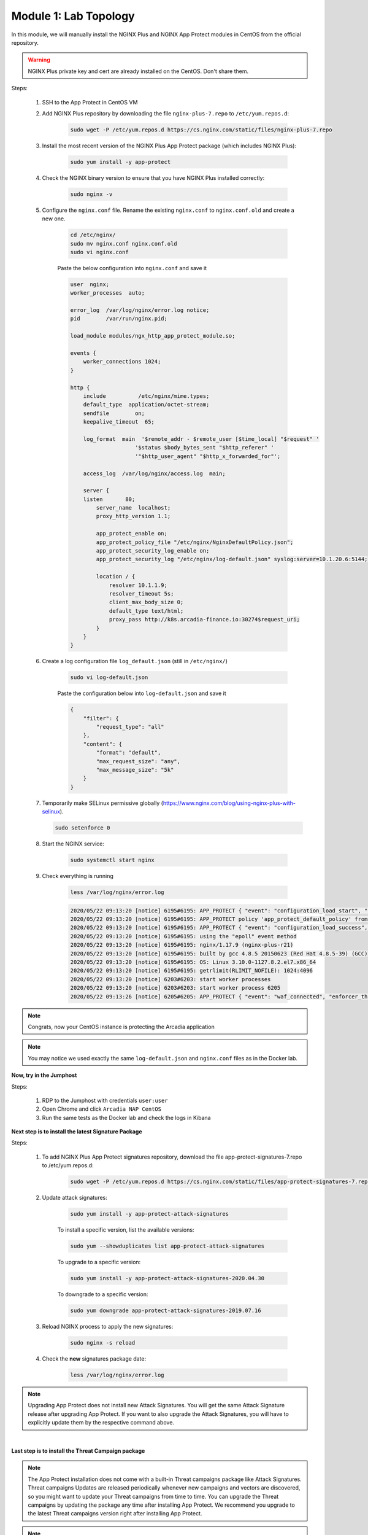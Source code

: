 Module 1: Lab Topology
#######################################################

In this module, we will manually install the NGINX Plus and NGINX App Protect modules in CentOS from the official repository.

.. warning:: NGINX Plus private key and cert are already installed on the CentOS. Don't share them.

Steps:

    #. SSH to the App Protect in CentOS VM

    #. Add NGINX Plus repository by downloading the file ``nginx-plus-7.repo`` to ``/etc/yum.repos.d``:

        .. code-block:: bash

            sudo wget -P /etc/yum.repos.d https://cs.nginx.com/static/files/nginx-plus-7.repo

    #. Install the most recent version of the NGINX Plus App Protect package (which includes NGINX Plus):

        .. code-block:: bash

            sudo yum install -y app-protect

    #. Check the NGINX binary version to ensure that you have NGINX Plus installed correctly:

        .. code-block:: bash

            sudo nginx -v

    #. Configure the ``nginx.conf`` file. Rename the existing ``nginx.conf`` to ``nginx.conf.old`` and create a new one.

        .. code-block:: bash

            cd /etc/nginx/
            sudo mv nginx.conf nginx.conf.old
            sudo vi nginx.conf

        Paste the below configuration into ``nginx.conf`` and save it

        .. code-block:: bash

            user  nginx;
            worker_processes  auto;

            error_log  /var/log/nginx/error.log notice;
            pid        /var/run/nginx.pid;

            load_module modules/ngx_http_app_protect_module.so;

            events {
                worker_connections 1024;
            }

            http {
                include          /etc/nginx/mime.types;
                default_type  application/octet-stream;
                sendfile        on;
                keepalive_timeout  65;

                log_format  main  '$remote_addr - $remote_user [$time_local] "$request" '
                                '$status $body_bytes_sent "$http_referer" '
                                '"$http_user_agent" "$http_x_forwarded_for"';

                access_log  /var/log/nginx/access.log  main;

                server {
                listen       80;
                    server_name  localhost;
                    proxy_http_version 1.1;

                    app_protect_enable on;
                    app_protect_policy_file "/etc/nginx/NginxDefaultPolicy.json";
                    app_protect_security_log_enable on;
                    app_protect_security_log "/etc/nginx/log-default.json" syslog:server=10.1.20.6:5144;

                    location / {
                        resolver 10.1.1.9;
                        resolver_timeout 5s;
                        client_max_body_size 0;
                        default_type text/html;
                        proxy_pass http://k8s.arcadia-finance.io:30274$request_uri;
                    }
                }
            }
        
    #. Create a log configuration file ``log_default.json`` (still in ``/etc/nginx/``)

        .. code-block:: bash

            sudo vi log-default.json

        Paste the configuration below into ``log-default.json`` and save it

        .. code-block:: json

            {
                "filter": {
                    "request_type": "all"
                },
                "content": {
                    "format": "default",
                    "max_request_size": "any",
                    "max_message_size": "5k"
                }
            }


    #.  Temporarily make SELinux permissive globally (https://www.nginx.com/blog/using-nginx-plus-with-selinux).

        .. code-block:: bash

            sudo setenforce 0

    #. Start the NGINX service:

        .. code-block:: bash

            sudo systemctl start nginx

    #. Check everything is running 

        .. code-block:: bash

            less /var/log/nginx/error.log

        .. code-block:: console

            2020/05/22 09:13:20 [notice] 6195#6195: APP_PROTECT { "event": "configuration_load_start", "configSetFile": "/opt/app_protect/config/config_set.json" }
            2020/05/22 09:13:20 [notice] 6195#6195: APP_PROTECT policy 'app_protect_default_policy' from: /etc/nginx/NginxDefaultPolicy.json compiled successfully
            2020/05/22 09:13:20 [notice] 6195#6195: APP_PROTECT { "event": "configuration_load_success", "software_version": "2.52.1", "attack_signatures_package":{"revision_datetime":"2019-07-16T12:21:31Z"},"completed_successfully":true}
            2020/05/22 09:13:20 [notice] 6195#6195: using the "epoll" event method
            2020/05/22 09:13:20 [notice] 6195#6195: nginx/1.17.9 (nginx-plus-r21)
            2020/05/22 09:13:20 [notice] 6195#6195: built by gcc 4.8.5 20150623 (Red Hat 4.8.5-39) (GCC)
            2020/05/22 09:13:20 [notice] 6195#6195: OS: Linux 3.10.0-1127.8.2.el7.x86_64
            2020/05/22 09:13:20 [notice] 6195#6195: getrlimit(RLIMIT_NOFILE): 1024:4096
            2020/05/22 09:13:20 [notice] 6203#6203: start worker processes
            2020/05/22 09:13:20 [notice] 6203#6203: start worker process 6205
            2020/05/22 09:13:26 [notice] 6205#6205: APP_PROTECT { "event": "waf_connected", "enforcer_thread_id": 0, "worker_pid": 6205, "mode": "operational", "mode_changed": false}


.. note:: Congrats, now your CentOS instance is protecting the Arcadia application

.. note:: You may notice we used exactly the same ``log-default.json`` and ``nginx.conf`` files as in the Docker lab.


**Now, try in the Jumphost**

Steps:

    #. RDP to the Jumphost with credentials ``user:user``

    #. Open Chrome and click ``Arcadia NAP CentOS``

    #. Run the same tests as the Docker lab and check the logs in Kibana


**Next step is to install the latest Signature Package**

Steps:

    #. To add NGINX Plus App Protect signatures repository, download the file app-protect-signatures-7.repo to /etc/yum.repos.d:

        .. code-block:: bash
            
            sudo wget -P /etc/yum.repos.d https://cs.nginx.com/static/files/app-protect-signatures-7.repo

    #. Update attack signatures:

        .. code-block:: bash

            sudo yum install -y app-protect-attack-signatures

        To install a specific version, list the available versions:

        .. code-block:: bash

            sudo yum --showduplicates list app-protect-attack-signatures

        To upgrade to a specific version:

        .. code-block:: bash

            sudo yum install -y app-protect-attack-signatures-2020.04.30

        To downgrade to a specific version:

        .. code-block:: bash

            sudo yum downgrade app-protect-attack-signatures-2019.07.16

    #. Reload NGINX process to apply the new signatures:

        .. code-block:: bash

            sudo nginx -s reload

    #. Check the **new** signatures package date:

        .. code-block:: bash

            less /var/log/nginx/error.log

.. note:: Upgrading App Protect does not install new Attack Signatures. You will get the same Attack Signature release after upgrading App Protect. If you want to also upgrade the Attack Signatures, you will have to explicitly update them by the respective command above.

|

**Last step is to install the Threat Campaign package**

.. note :: The App Protect installation does not come with a built-in Threat campaigns package like Attack Signatures. Threat campaigns Updates are released periodically whenever new campaigns and vectors are discovered, so you might want to update your Threat campaigns from time to time. You can upgrade the Threat campaigns by updating the package any time after installing App Protect. We recommend you upgrade to the latest Threat campaigns version right after installing App Protect.

.. note :: After having updated the Threat campaigns package you have to reload the configuration in order for the new version of the Threat campaigns to take effect. Until then App Protect will run with the old version, if exists. This is useful when creating an environment with a specific tested version of the Threat campaigns.


Steps :

    #. As the repo has been already added, no need to add it. TC and Signatures use the same repo ``https://cs.nginx.com/static/files/app-protect-signatures-7.repo``

    #. Install the package 

        .. code-block :: bash

            sudo yum install app-protect-threat-campaigns
    
    #. Reload NGINX process to apply the new signatures:

        .. code-block:: bash

            sudo sudo nginx -s reload

    #. Check the **new** Threat Campaign package date:

        .. code-block:: bash

            less /var/log/nginx/error.log    

.. note :: We don't spend more time on Threat Campaign in this lab as we did it already in the Docker lab (Class 2 - Step 5)

**Video of this module (force HD 1080p in the video settings)**

.. raw:: html

    <div style="text-align: center; margin-bottom: 2em;">
    <iframe width="1120" height="630" src="https://www.youtube.com/embed/xVmxWOeJ5Cc" frameborder="0" allow="accelerometer; autoplay; encrypted-media; gyroscope; picture-in-picture" allowfullscreen></iframe>
    </div>
